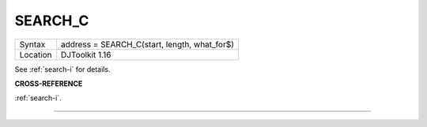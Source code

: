 ..  _search-c:

SEARCH\_C
=========

+----------+-------------------------------------------------------------------+
| Syntax   | address = SEARCH\_C(start, length, what_for$)                     |
+----------+-------------------------------------------------------------------+
| Location | DJToolkit 1.16                                                    |
+----------+-------------------------------------------------------------------+

See :ref:`search-i` for details.

**CROSS-REFERENCE**

:ref:`search-i`.


-------



